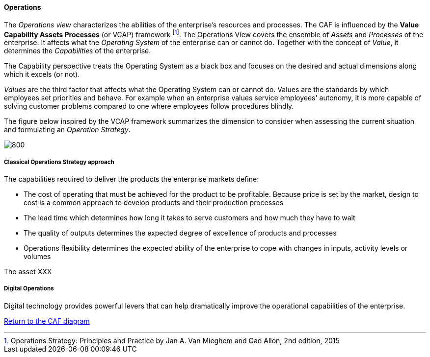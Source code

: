 //:sectnums:
//:doctype: book
//:reproducible:

[[operations]]
==== Operations
//:toc: preamble
//xref:o-aaf-deployment[o-aaf-deployment-vision]

The _Operations view_ characterizes the abilities of the enterprise's resources and processes. The CAF is influenced by the *Value Capability Assets Processes* (or VCAP) framework footnote:[Operations Strategy: Principles and Practice by Jan A. Van Mieghem and Gad Allon, 2nd edition, 2015]. The Operations View covers the ensemble of _Assets_ and _Processes_ of the enterprise. It affects what the _Operating System_ of the enterprise can or cannot do. Together with the concept of _Value_, it determines the _Capabilities_ of the enterprise. 

The Capability perspective treats the Operating System as a black box and focuses on the desired and actual dimensions along which it excels (or not). 

_Values_ are the third factor that affects what the Operating System can or cannot do. Values are the standards by which employees set priorities and behave. For example when an enterprise values service employees' autonomy, it is more capable of solving customer problems compared to one where employees follow procedures blindly.

The figure below inspired by the VCAP framework summarizes the dimension to consider when assessing the current situation and formulating an _Operation Strategy_.

image::./img/operations.svg[800,align="left",opts=inline]

[classical-operations-strategy]
===== Classical Operations Strategy approach

The capabilities required to deliver the products the enterprise markets define:

* The cost of operating that must be achieved for the product to be profitable. Because price is set by the market, design to cost is a common approach to develop products and their production processes
* The lead time which determines how long it takes to serve customers and how much they have to wait
* The quality of outputs determines the expected degree of excellence of products and processes 
* Operations flexibility determines the expected ability of the enterprise to cope with changes in inputs, activity levels or volumes

The asset XXX

[digital-operations]
===== Digital Operations

Digital technology provides powerful levers that can help dramatically improve the operational capabilities of the enterprise.


link:framework.html[Return to the CAF diagram]
